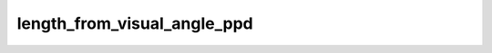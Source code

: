 
length_from_visual_angle_ppd
============================



.. py:function:: stimupy.utils.length_from_visual_angle_ppd(visual_angle, ppd, round=True)


   Calculate length (pixels) from visual angle (degrees) and pixels-per-degree

   :param visual_angle: visual angle in degrees
   :type visual_angle: float or None
   :param ppd: pixels per degree
   :type ppd: int or None
   :param round: if True, round output length to full pixels
   :type round: bool

   :rtype: visual angle (degrees) translated to length (pixels)




 